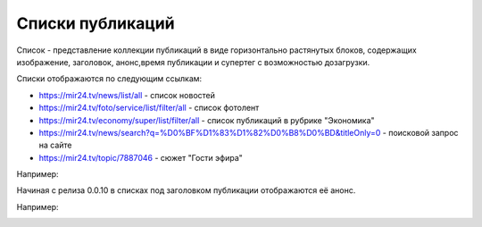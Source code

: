 **************************
Списки публикаций
**************************

Список - представление коллекции публикаций в виде горизонтально растянутых блоков, содержащих изображение, заголовок, анонс,время публикации и супертег с возможностью дозагрузки.

Списки отображаются по следующим ссылкам:

* https://mir24.tv/news/list/all - список новостей
* https://mir24.tv/foto/service/list/filter/all - список фотолент
* https://mir24.tv/economy/super/list/filter/all - список публикаций в рубрике "Экономика"
* https://mir24.tv/news/search?q=%D0%BF%D1%83%D1%82%D0%B8%D0%BD&titleOnly=0 - поисковой запрос на сайте
* https://mir24.tv/topic/7887046 - сюжет "Гости эфира"

Например:

.. image:: /images/front/news-list-example.png
   :width: 100 %


Начиная с релиза 0.0.10 в списках под заголовком публикации отображаются её анонс.

Например:

.. image:: /images/front/news-list-advert.png
   :width: 100 %


.. list-table:: title

    * - Название
      - /{тип публикации}
    * - https://mir24.tv/
    * - https://mir24.tv/news/list/all
    * - https://mir24.tv/news/list/all/150/true
    * - https://mir24.tv/foto/service
    * - https://mir24.tv/foto/service/list/filter/all
    * - https://mir24.tv/video/service
    * - https://mir24.tv/video/service/list/filter/all
    * - https://mir24.tv/articles/service/
    * - https://mir24.tv/articles/service/list/filter/all
    * - https://mir24.tv/interaktiv/service
    * - https://mir24.tv/interaktiv/service/list/filter/all
